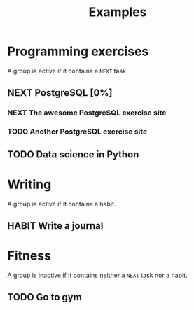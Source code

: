 #+title: Examples

* Programming exercises
A group is active if it contains a =NEXT= task.
** NEXT PostgreSQL [0%]
*** NEXT The awesome PostgreSQL exercise site
*** TODO Another PostgreSQL exercise site
** TODO Data science in Python
* Writing
A group is active if it contains a habit.
** HABIT Write a journal
:PROPERTIES:
:STYLE:    habit
:END:
* Fitness
A group is inactive if it contains neither a =NEXT= task nor a habit.
** TODO Go to gym

